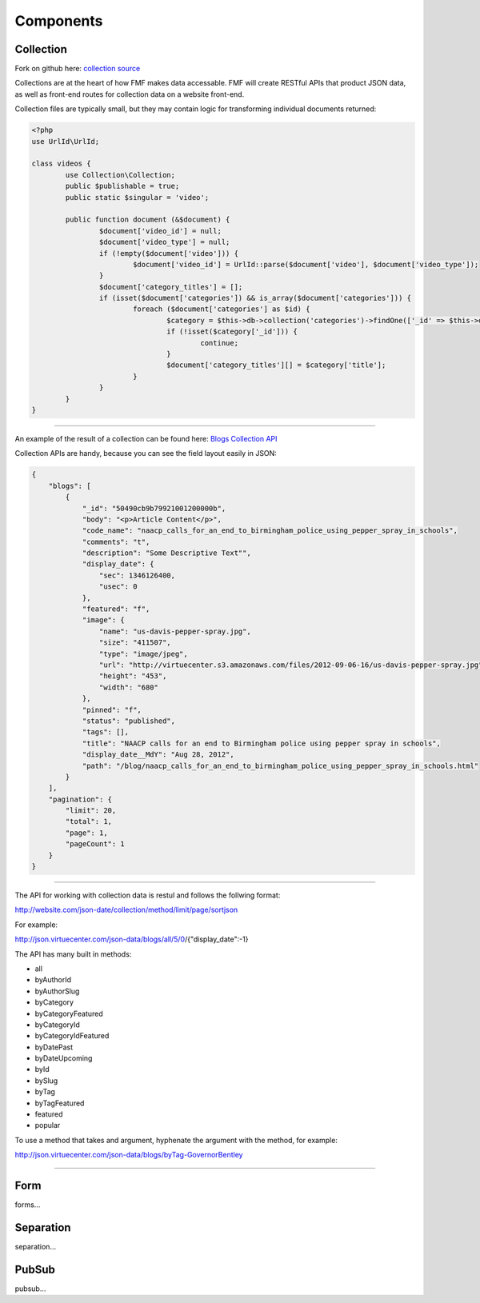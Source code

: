 Components
==========

.. _collection:

Collection
++++++++++

Fork on github here: `collection source <https://github.com/virtuecenter/collection>`_

Collections are at the heart of how FMF makes data accessable.  FMF will create RESTful APIs that product JSON data, as well as front-end routes for collection data on a website front-end.

Collection files are typically small, but they may contain logic for transforming individual documents returned:

.. code-block:: php

	<?php
	use UrlId\UrlId;

	class videos {
		use Collection\Collection;
		public $publishable = true;
		public static $singular = 'video';

		public function document (&$document) {
			$document['video_id'] = null;
			$document['video_type'] = null;
			if (!empty($document['video'])) {
				$document['video_id'] = UrlId::parse($document['video'], $document['video_type']);
			}
			$document['category_titles'] = [];
			if (isset($document['categories']) && is_array($document['categories'])) {
				foreach ($document['categories'] as $id) {
					$category = $this->db->collection('categories')->findOne(['_id' => $this->db->id($id)], ['title']);
					if (!isset($category['_id'])) {
						continue;
					}
					$document['category_titles'][] = $category['title'];
				}
			}
		}
	}

----------

An example of the result of a collection can be found here: `Blogs Collection API <http://json.virtuecenter.com/json-data/blogs/all?pretty>`_

Collection APIs are handy, because you can see the field layout easily in JSON:


.. code-block:: json

    {
        "blogs": [
            {
                "_id": "50490cb9b79921001200000b",
                "body": "<p>Article Content</p>",
                "code_name": "naacp_calls_for_an_end_to_birmingham_police_using_pepper_spray_in_schools",
                "comments": "t",
                "description": "Some Descriptive Text"",
                "display_date": {
                    "sec": 1346126400,
                    "usec": 0
                },
                "featured": "f",
                "image": {
                    "name": "us-davis-pepper-spray.jpg",
                    "size": "411507",
                    "type": "image/jpeg",
                    "url": "http://virtuecenter.s3.amazonaws.com/files/2012-09-06-16/us-davis-pepper-spray.jpg",
                    "height": "453",
                    "width": "680"
                },
                "pinned": "f",
                "status": "published",
                "tags": [],
                "title": "NAACP calls for an end to Birmingham police using pepper spray in schools",
                "display_date__MdY": "Aug 28, 2012",
                "path": "/blog/naacp_calls_for_an_end_to_birmingham_police_using_pepper_spray_in_schools.html"
            }
        ],
        "pagination": {
            "limit": 20,
            "total": 1,
            "page": 1,
            "pageCount": 1
        }
    }


---------


The API for working with collection data is restul and follows the follwing format:

http://website.com/json-date/collection/method/limit/page/sortjson

For example:

http://json.virtuecenter.com/json-data/blogs/all/5/0/{"display_date":-1}

The API has many built in methods:

* all
* byAuthorId
* byAuthorSlug
* byCategory
* byCategoryFeatured
* byCategoryId
* byCategoryIdFeatured
* byDatePast
* byDateUpcoming
* byId
* bySlug
* byTag
* byTagFeatured
* featured
* popular


To use a method that takes and argument, hyphenate the argument with the method, for example:

http://json.virtuecenter.com/json-data/blogs/byTag-GovernorBentley


----------


.. form:

Form
++++

forms...

.. _separation:

Separation
++++++++++

separation...


.. _pubsub:

PubSub
++++++

pubsub...
